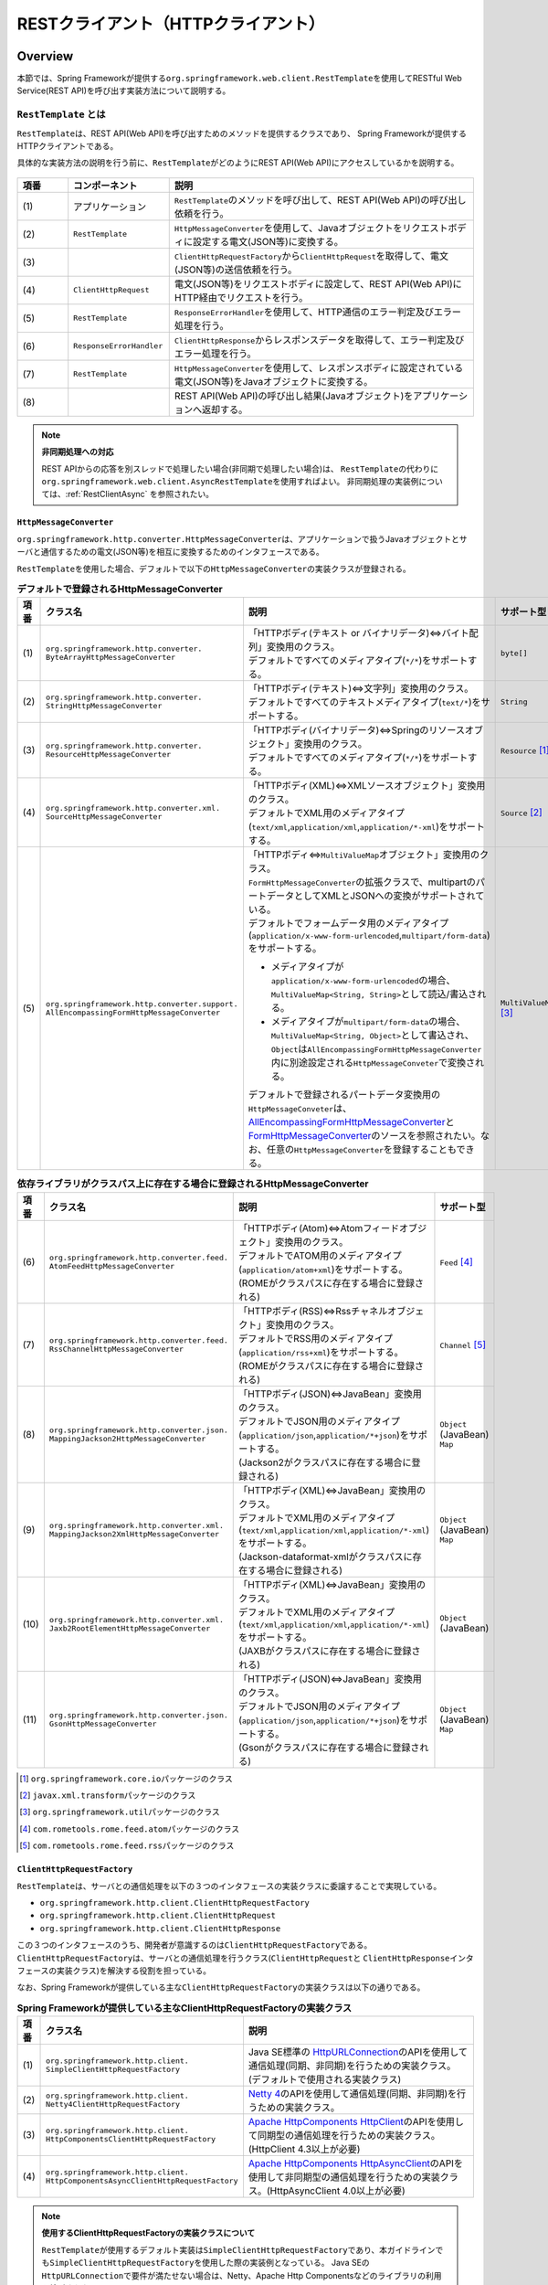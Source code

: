 RESTクライアント（HTTPクライアント）
================================================================================

.. only:: html

 .. contents:: 目次
    :depth: 3
    :local:

.. _RestClientOverview:

Overview
--------------------------------------------------------------------------------

本節では、Spring Frameworkが提供する\ ``org.springframework.web.client.RestTemplate``\ を使用してRESTful Web Service(REST API)を呼び出す実装方法について説明する。

.. _RestClientOverviewRestTemplate:

``RestTemplate`` とは
^^^^^^^^^^^^^^^^^^^^^^^^^^^^^^^^^^^^^^^^^^^^^^^^^^^^^^^^^^^^^^^^^^^^^^^^^^^^^^^^

``RestTemplate``\ は、REST API(Web API)を呼び出すためのメソッドを提供するクラスであり、
Spring Frameworkが提供するHTTPクライアントである。

具体的な実装方法の説明を行う前に、\ ``RestTemplate``\ がどのようにREST API(Web API)にアクセスしているかを説明する。

.. figure:: ./images_RestClient/RestClientOverview.png
    :alt: Constitution of RestTemplate
    :width: 100%

.. tabularcolumns:: |p{0.10\linewidth}|p{0.20\linewidth}|p{0.60\linewidth}|
.. list-table::
    :header-rows: 1
    :widths: 10 20 60

    * - 項番
      - コンポーネント
      - 説明
    * - | (1)
      - | アプリケーション
      - | \ ``RestTemplate``\ のメソッドを呼び出して、REST API(Web API)の呼び出し依頼を行う。
    * - | (2)
      - | \ ``RestTemplate``\
      - | \ ``HttpMessageConverter``\ を使用して、Javaオブジェクトをリクエストボディに設定する電文(JSON等)に変換する。
    * - | (3)
      - |
      - | \ ``ClientHttpRequestFactory``\ から\ ``ClientHttpRequest``\ を取得して、電文(JSON等)の送信依頼を行う。
    * - | (4)
      - | \ ``ClientHttpRequest``\
      - | 電文(JSON等)をリクエストボディに設定して、REST API(Web API)にHTTP経由でリクエストを行う。
    * - | (5)
      - | \ ``RestTemplate``\
      - | \ ``ResponseErrorHandler``\ を使用して、HTTP通信のエラー判定及びエラー処理を行う。
    * - | (6)
      - | \ ``ResponseErrorHandler``\
      - | \ ``ClientHttpResponse``\ からレスポンスデータを取得して、エラー判定及びエラー処理を行う。
    * - | (7)
      - | \ ``RestTemplate``\
      - | \ ``HttpMessageConverter``\ を使用して、レスポンスボディに設定されている電文(JSON等)をJavaオブジェクトに変換する。
    * - | (8)
      - |
      - | REST API(Web API)の呼び出し結果(Javaオブジェクト)をアプリケーションへ返却する。

.. note:: **非同期処理への対応**

    REST APIからの応答を別スレッドで処理したい場合(非同期で処理したい場合)は、
    \ ``RestTemplate``\ の代わりに\ ``org.springframework.web.client.AsyncRestTemplate``\ を使用すればよい。
    非同期処理の実装例については、:ref:`RestClientAsync` を参照されたい。


.. _RestClientOverviewHttpMessageConverter:

``HttpMessageConverter``
""""""""""""""""""""""""""""""""""""""""""""""""""""""""""""""""""""""""""""""""

\ ``org.springframework.http.converter.HttpMessageConverter``\は、アプリケーションで扱うJavaオブジェクトとサーバと通信するための電文(JSON等)を相互に変換するためのインタフェースである。

\ ``RestTemplate``\ を使用した場合、デフォルトで以下の\ ``HttpMessageConverter``\ の実装クラスが登録される。

.. tabularcolumns:: |p{0.05\linewidth}|p{0.25\linewidth}|p{0.55\linewidth}|p{0.15\linewidth}|
.. list-table:: **デフォルトで登録されるHttpMessageConverter**
    :header-rows: 1
    :widths: 5 25 55 15

    * - 項番
      - クラス名
      - 説明
      - サポート型
    * - | (1)
      - | ``org.springframework.http.converter.``
        | ``ByteArrayHttpMessageConverter``
      - | 「HTTPボディ(テキスト or バイナリデータ)⇔バイト配列」変換用のクラス。
        | デフォルトですべてのメディアタイプ(\ ``*/*``\)をサポートする。
      - | ``byte[]``
    * - | (2)
      - | ``org.springframework.http.converter.``
        | ``StringHttpMessageConverter``
      - | 「HTTPボディ(テキスト)⇔文字列」変換用のクラス。
        | デフォルトですべてのテキストメディアタイプ(\ ``text/*``\ )をサポートする。
      - | ``String``
    * - | (3)
      - | ``org.springframework.http.converter.``
        | ``ResourceHttpMessageConverter``
      - | 「HTTPボディ(バイナリデータ)⇔Springのリソースオブジェクト」変換用のクラス。
        | デフォルトですべてのメディアタイプ(\ ``*/*``\ )をサポートする。
      - | ``Resource`` [#p1]_
    * - | (4)
      - | ``org.springframework.http.converter.xml.``
        | ``SourceHttpMessageConverter``
      - | 「HTTPボディ(XML)⇔XMLソースオブジェクト」変換用のクラス。
        | デフォルトでXML用のメディアタイプ(\ ``text/xml``\ ,\ ``application/xml``\ ,\ ``application/*-xml``\ )をサポートする。
      - | ``Source`` [#p2]_
    * - | (5)
      - | ``org.springframework.http.converter.support.``
        | ``AllEncompassingFormHttpMessageConverter``
      - | 「HTTPボディ⇔\ ``MultiValueMap``\ オブジェクト」変換用のクラス。
        | \ ``FormHttpMessageConverter``\ の拡張クラスで、multipartのパートデータとしてXMLとJSONへの変換がサポートされている。
        | デフォルトでフォームデータ用のメディアタイプ(\ ``application/x-www-form-urlencoded``\ ,\ ``multipart/form-data``\ )をサポートする。

        * メディアタイプが\ ``application/x-www-form-urlencoded``\ の場合、\ ``MultiValueMap<String, String>``\ として読込/書込される。
        * メディアタイプが\ ``multipart/form-data``\ の場合、\ ``MultiValueMap<String, Object>``\ として書込され、\ ``Object``\ は\ ``AllEncompassingFormHttpMessageConverter``\ 内に別途設定される\ ``HttpMessageConveter``\ で変換される。

        | デフォルトで登録されるパートデータ変換用の\ ``HttpMessageConveter``\ は、`AllEncompassingFormHttpMessageConverter <https://github.com/spring-projects/spring-framework/blob/4.1.x/spring-web/src/main/java/org/springframework/http/converter/support/AllEncompassingFormHttpMessageConverter.java>`_\
          と `FormHttpMessageConverter <https://github.com/spring-projects/spring-framework/blob/4.1.x/spring-web/src/main/java/org/springframework/http/converter/FormHttpMessageConverter.java>`_\ のソースを参照されたい。なお、任意の\ ``HttpMessageConverter``\ を登録することもできる。
      - | ``MultiValueMap`` [#p3]_

\

.. tabularcolumns:: |p{0.05\linewidth}|p{0.25\linewidth}|p{0.55\linewidth}|p{0.15\linewidth}|
.. list-table:: **依存ライブラリがクラスパス上に存在する場合に登録されるHttpMessageConverter**
    :header-rows: 1
    :widths: 5 25 55 15

    * - 項番
      - クラス名
      - 説明
      - サポート型
    * - | (6)
      - | ``org.springframework.http.converter.feed.``
        | ``AtomFeedHttpMessageConverter``
      - | 「HTTPボディ(Atom)⇔Atomフィードオブジェクト」変換用のクラス。
        | デフォルトでATOM用のメディアタイプ(\ ``application/atom+xml``\ )をサポートする。
        | (ROMEがクラスパスに存在する場合に登録される)
      - | ``Feed`` [#p4]_
    * - | (7)
      - | ``org.springframework.http.converter.feed.``
        | ``RssChannelHttpMessageConverter``
      - | 「HTTPボディ(RSS)⇔Rssチャネルオブジェクト」変換用のクラス。
        | デフォルトでRSS用のメディアタイプ(\ ``application/rss+xml``\ )をサポートする。
        | (ROMEがクラスパスに存在する場合に登録される)
      - | ``Channel`` [#p5]_
    * - | (8)
      - | ``org.springframework.http.converter.json.``
        | ``MappingJackson2HttpMessageConverter``
      - | 「HTTPボディ(JSON)⇔JavaBean」変換用のクラス。
        | デフォルトでJSON用のメディアタイプ(\ ``application/json``\ ,\ ``application/*+json``\ )をサポートする。
        | (Jackson2がクラスパスに存在する場合に登録される)
      - | ``Object`` (JavaBean)
        | ``Map``
    * - | (9)
      - | ``org.springframework.http.converter.xml.``
        | ``MappingJackson2XmlHttpMessageConverter``
      - | 「HTTPボディ(XML)⇔JavaBean」変換用のクラス。
        | デフォルトでXML用のメディアタイプ(\ ``text/xml``\ ,\ ``application/xml``\ ,\ ``application/*-xml``\ )をサポートする。
        | (Jackson-dataformat-xmlがクラスパスに存在する場合に登録される)
      - | ``Object`` (JavaBean)
        | ``Map``
    * - | (10)
      - | ``org.springframework.http.converter.xml.``
        | ``Jaxb2RootElementHttpMessageConverter``
      - | 「HTTPボディ(XML)⇔JavaBean」変換用のクラス。
        | デフォルトでXML用のメディアタイプ(\ ``text/xml``\ ,\ ``application/xml``\ ,\ ``application/*-xml``\ )をサポートする。
        | (JAXBがクラスパスに存在する場合に登録される)
      - | ``Object`` (JavaBean)
    * - | (11)
      - | ``org.springframework.http.converter.json.``
        | ``GsonHttpMessageConverter``
      - | 「HTTPボディ(JSON)⇔JavaBean」変換用のクラス。
        | デフォルトでJSON用のメディアタイプ(\ ``application/json``\ ,\ ``application/*+json``\ )をサポートする。
        | (Gsonがクラスパスに存在する場合に登録される)
      - | ``Object`` (JavaBean)
        | ``Map``

\

.. [#p1] \ ``org.springframework.core.io``\ パッケージのクラス
.. [#p2] \ ``javax.xml.transform``\ パッケージのクラス
.. [#p3] \ ``org.springframework.util``\ パッケージのクラス
.. [#p4] \ ``com.rometools.rome.feed.atom``\ パッケージのクラス
.. [#p5] \ ``com.rometools.rome.feed.rss``\ パッケージのクラス


.. _RestClientOverviewClientHttpRequestFactory:

``ClientHttpRequestFactory``
""""""""""""""""""""""""""""""""""""""""""""""""""""""""""""""""""""""""""""""""

\ ``RestTemplate``\ は、サーバとの通信処理を以下の３つのインタフェースの実装クラスに委譲することで実現している。

* ``org.springframework.http.client.ClientHttpRequestFactory``
* ``org.springframework.http.client.ClientHttpRequest``
* ``org.springframework.http.client.ClientHttpResponse``

この３つのインタフェースのうち、開発者が意識するのは\ ``ClientHttpRequestFactory``\ である。
\ ``ClientHttpRequestFactory``\ は、サーバとの通信処理を行うクラス(\ ``ClientHttpRequest``\ と \ ``ClientHttpResponse``\ インタフェースの実装クラス)を解決する役割を担っている。

なお、Spring Frameworkが提供している主な\ ``ClientHttpRequestFactory``\ の実装クラスは以下の通りである。

.. tabularcolumns:: |p{0.05\linewidth}|p{0.25\linewidth}|p{0.70\linewidth}|
.. list-table:: **Spring Frameworkが提供している主なClientHttpRequestFactoryの実装クラス**
   :header-rows: 1
   :widths: 5 25 70

   * - 項番
     - クラス名
     - 説明
   * - | (1)
     - | ``org.springframework.http.client.``
       | ``SimpleClientHttpRequestFactory``
     - | Java SE標準の `HttpURLConnection <https://docs.oracle.com/javase/8/docs/api/java/net/HttpURLConnection.html>`_\ のAPIを使用して通信処理(同期、非同期)を行うための実装クラス。(デフォルトで使用される実装クラス)
   * - | (2)
     - | ``org.springframework.http.client.``
       | ``Netty4ClientHttpRequestFactory``
     - | `Netty 4 <http://netty.io/>`_\ のAPIを使用して通信処理(同期、非同期)を行うための実装クラス。
   * - | (3)
     - | ``org.springframework.http.client.``
       | ``HttpComponentsClientHttpRequestFactory``
     - | `Apache HttpComponents HttpClient <http://hc.apache.org/httpcomponents-client-ga/>`_\ のAPIを使用して同期型の通信処理を行うための実装クラス。(HttpClient 4.3以上が必要)
   * - | (4)
     - | ``org.springframework.http.client.``
       | ``HttpComponentsAsyncClientHttpRequestFactory``
     - | `Apache HttpComponents HttpAsyncClient <http://hc.apache.org/httpcomponents-asyncclient-dev/>`_\ のAPIを使用して非同期型の通信処理を行うための実装クラス。(HttpAsyncClient 4.0以上が必要)

.. note:: **使用するClientHttpRequestFactoryの実装クラスについて**

    \ ``RestTemplate``\ が使用するデフォルト実装は\ ``SimpleClientHttpRequestFactory``\ であり、本ガイドラインでも\ ``SimpleClientHttpRequestFactory``\ を使用した際の実装例となっている。
    Java SEの\ ``HttpURLConnection``\ で要件が満たせない場合は、Netty、Apache Http Componentsなどのライブラリの利用を検討されたい。


.. _RestClientOverviewResponseErrorHandler:

``ResponseErrorHandler``
""""""""""""""""""""""""""""""""""""""""""""""""""""""""""""""""""""""""""""""""

\ ``RestTemplate``\ は、サーバとの通信エラーのハンドリングを\ ``org.springframework.web.client.ResponseErrorHandler``\ インタフェースに委譲することで実現している。

\ ``ResponseErrorHandler``\ には、

* エラー判定を行うメソッド(\ ``hasError``\ )
* エラー処理を行うメソッド(\ ``handleError``\)

が定義されており、Spring Frameworkはデフォルト実装として\ ``org.springframework.web.client.DefaultResponseErrorHandler``\ を提供している。

\ ``DefaultResponseErrorHandler``\ は、サーバから応答されたHTTPのステータスコードの値によって以下のようなエラー処理を行う。

* レスポンスコードが正常系(1xx)の場合は、エラー処理は行わない。
* レスポンスコードがクライアントエラー系(4xx)の場合は、\ ``org.springframework.web.client.HttpClientErrorException``\ を発生させる。
* レスポンスコードがサーバエラー系(5xx)の場合は、\ ``org.springframework.web.client.HttpServerErrorException``\ を発生させる。
* レスポンスコードが未定義のコード(ユーザ定義のカスタムコード)の場合は、\ ``org.springframework.web.client.UnknownHttpStatusCodeException``\ を発生させる。

.. note:: **エラー時のレスポンスデータの取得方法**

    エラー時のレスポンスデータ(HTTPステータスコード、レスポンスヘッダ、レスポンスボディなど)は、例外クラスのgetterメソッドを呼び出すことで取得することができる。


.. _RestClientOverviewClientHttpRequestInterceptor:

``ClientHttpRequestInterceptor``
""""""""""""""""""""""""""""""""""""""""""""""""""""""""""""""""""""""""""""""""

\ ``org.springframework.http.client.ClientHttpRequestInterceptor``\ は、サーバとの通信の前後に共通的な処理を実装するためのインタフェースである。

\ ``ClientHttpRequestInterceptor``\ を使用すると、

* サーバとの通信ログ
* 認証ヘッダの設定

といった共通的な処理を\ ``RestTemplate``\ に適用することができる。

.. note:: **ClientHttpRequestInterceptorの動作仕様**

    \ ``ClientHttpRequestInterceptor``\ は複数適用することができ、指定した順番でチェーン実行される。
    これはサーブレットフィルタの動作によく似ており、最後に実行されるチェーン先として\ ``ClientHttpRequest``\ によるHTTP通信処理が登録されている。
    例えば、ある条件に一致した際にサーバとの通信処理をキャンセルしたいという要件があった場合は、チェーン先を呼びださなければよい。

    この仕組みを活用すると、

    * サーバとの通信の閉塞
    * 通信処理のリトライ

    といった処理を適用することもできる。


.. _RestClientHowToUse:

How to use
--------------------------------------------------------------------------------

本節では、\ ``RestTemplate``\ を使用したクライアント処理の実装方法について説明する。

.. note:: **RestTemplateがサポートするHTTPメソッドについて**

    本ガイドラインでは、GETメソッドとPOSTメソッドを使用したクライアント処理の実装例のみを紹介するが、
    \ ``RestTemplate``\ は他のHTTPメソッド(PUT, PATCH, DELETE, HEAD, OPTIONSなど)もサポートしており、同じような要領で使用することができる。
    詳細は\ `RestTemplate <http://docs.spring.io/spring/docs/4.1.7.RELEASE/javadoc-api/org/springframework/web/client/RestTemplate.html>`_\ のJavadocを参照されたい。

.. _RestClientHowToUseSetup:

\ ``RestTemplate``\ のセットアップ
^^^^^^^^^^^^^^^^^^^^^^^^^^^^^^^^^^^^^^^^^^^^^^^^^^^^^^^^^^^^^^^^^^^^^^^^^^^^^^^^

\ ``RestTemplate``\ を使用する場合は、\ ``RestTemplate``\ をDIコンテナに登録し、\ ``RestTemplate``\ を利用するコンポーネントにインジェクションする。


\ ``RestTemplate``\ のbean定義
""""""""""""""""""""""""""""""""""""""""""""""""""""""""""""""""""""""""""""""""

\ ``RestTemplate``\ のbean定義を行い、DIコンテナに登録する。

**bean定義ファイル(applicationContext.xml)の定義例**

.. code-block:: xml

    <bean id="restTemplate" class="org.springframework.web.client.RestTemplate" /> <!-- (1) -->

.. tabularcolumns:: |p{0.10\linewidth}|p{0.90\linewidth}|
.. list-table::
    :header-rows: 1
    :widths: 10 90

    * - 項番
      - 説明
    * - | (1)
      - | \ ``RestTemplate``\ をデフォルト設定のまま利用する場合は、デフォルトコンストラクタを使用してbeanを登録する。


.. note:: **RestTemplateのカスタマイズ方法**

    HTTP通信処理をカスタマイズする場合は、以下のようなbean定義となる。

     .. code-block:: xml

        <bean id="clientHttpRequestFactory"
              class="org.springframework.http.client.SimpleClientHttpRequestFactory"> <!-- (1) -->
            <!-- Set properties for customize a http communication (omit on this sample) -->
        </bean>

        <bean id="restTemplate" class="org.springframework.web.client.RestTemplate">
            <constructor-arg ref="clientHttpRequestFactory" /> <!-- (2) -->
        </bean>

     .. tabularcolumns:: |p{0.10\linewidth}|p{0.90\linewidth}|
     .. list-table::
        :header-rows: 1
        :widths: 10 90

        * - 項番
          - 説明
        * - | (1)
          - | \ ``ClientHttpRequestFactory``\ のbean定義を行う。
            | 本ガイドラインではタイムアウトの設定をカスタマイズする方法を紹介している。詳細は :ref:`RestClientHowToUseTimeoutSettings` を参照されたい。
        * - | (2)
          - | \ ``ClientHttpRequestFactory``\ を引数に指定するコンストラクタを使用してbeanを登録する。

    なお、\ ``HttpMessageConverter``\ 、\ ``ResponseErrorHandler``\ 、\ ``ClientHttpRequestInterceptor``\ のカスタマイズ方法については、

    * :ref:`RestClientHowToExtendHttpMessageConverter`
    * :ref:`RestClientHowToUseErrorHandlingResponseEntity`
    * :ref:`RestClientHowToExtendClientHttpRequestInterceptor`

    を参照されたい。


\ ``RestTemplate``\ の利用
""""""""""""""""""""""""""""""""""""""""""""""""""""""""""""""""""""""""""""""""

\ ``RestTemplate``\ を利用する場合は、DIコンテナに登録されている\ ``RestTemplate``\ をインジェクションする。

**RestTemplateのインジェクション例**

.. code-block:: java

    @Service
    public class AccountServiceImpl implements AccountService {

        @Inject
        RestTemplate restTemplate;

        // ...

    }


.. _RestClientHowToUseGet:

GETリクエストの送信
^^^^^^^^^^^^^^^^^^^^^^^^^^^^^^^^^^^^^^^^^^^^^^^^^^^^^^^^^^^^^^^^^^^^^^^^^^^^^^^^

``RestTemplate``\ は、GETリクエストを行うためのメソッドを複数提供している。

* 通常は\ ``getForObject``\ メソッド又は\ ``getForEntity``\ メソッドを使用する。
* 任意のヘッダを設定するなどリクエストに細かい設定を行いたい場合は、\ ``org.springframework.http.RequestEntity``\ と\ ``exchange``\ メソッドを使用する。

\ ``getForObject``\ メソッドを使用した実装
""""""""""""""""""""""""""""""""""""""""""""""""""""""""""""""""""""""""""""""""

レスポンスボディのみ取得できればよい場合は、\ ``getForObject``\ メソッドを使用する。

**getForObjectメソッドの使用例**

フィールド宣言部

.. code-block:: java

    @Inject
    RestTemplate restTemplate;

    @Value("${api.url:http://localhost:8080/api}")
    URI uri;


メソッド内部

.. code-block:: java

    User user = restTemplate.getForObject(uri, User.class); // (1)

.. tabularcolumns:: |p{0.10\linewidth}|p{0.90\linewidth}|
.. list-table::
    :header-rows: 1
    :widths: 10 90

    * - 項番
      - 説明
    * - | (1)
      - | ``getForObject``\ メソッドを使用した場合は、戻り値はレスポンスボディの値になる。
        | レスポンスボディのデータは\ ``HttpMessageConverter``\ によって第2引数に指定したJavaクラスへ変換された後、返却される。


\ ``getForEntity``\ メソッドを使用した実装
""""""""""""""""""""""""""""""""""""""""""""""""""""""""""""""""""""""""""""""""

HTTPステータスコード、レスポンスヘッダ、レスポンスボディを取得する必要がある場合は、\ ``getForEntity``\ メソッドを使用する。

**getForEntityメソッドの使用例**

.. code-block:: java

    ResponseEntity<User> responseEntity =
            restTemplate.getForEntity(uri, User.class); // (1)
    HttpStatus statusCode = responseEntity.getStatusCode(); // (2)
    HttpHeaders header = responseEntity.getHeaders(); // (3)
    String body = responseEntity.getBody(); // (4)


.. tabularcolumns:: |p{0.10\linewidth}|p{0.90\linewidth}|
.. list-table::
    :header-rows: 1
    :widths: 10 90

    * - 項番
      - 説明
    * - | (1)
      - | ``getForEntity``\ メソッドを使用した場合は、戻り値は\ ``org.springframework.http.ResponseEntity``\ となる。
        | レスポンスボディの値は\ ``ResponseEntity``\ から取得する。
    * - | (2)
      - | HTTPステータスコードは\ ``getStatusCode``\ メソッドを用いて取得する。
    * - | (3)
      - | レスポンスヘッダは\ ``getHeaders``\ メソッドを用いて取得する。
    * - | (4)
      - | レスポンスボディは\ ``getBody``\ メソッドを用いて取得する。

.. note:: **ResponseEntityとは**

    ``ResponseEntity``\ はHTTPレスポンスを表すクラスで、HTTPステータスコード、レスポンスヘッダ、レスポンスボティの情報を取得することができる。
    詳細は\ `ResponseEntity <http://docs.spring.io/spring/docs/4.1.7.RELEASE/javadoc-api/org/springframework/http/ResponseEntity.html>`_\ のJavadocを参照されたい。



\ ``exchange``\ メソッドを使用した実装
""""""""""""""""""""""""""""""""""""""""""""""""""""""""""""""""""""""""""""""""

リクエストヘッダを指定する必要がある場合は、\ ``org.springframework.http.RequestEntity``\ を生成し\ ``exchange``\ メソッドを使用する。

**exchangeメソッドの使用例**

import部

.. code-block:: java

    import org.springframework.http.RequestEntity;
    import org.springframework.http.ResponseEntity;
    import org.springframework.web.client.RestTemplate;


フィールド宣言部

.. code-block:: java

    @Inject
    RestTemplate restTemplate;

    @Value("${api.url:http://localhost:8080/api}")
    URI uri;


メソッド内部

.. code-block:: java

    RequestEntity requestEntity = RequestEntity
            .get(uri)//(1)
            .build();//(2)

    ResponseEntity<User> responseEntity =
            restTemplate.exchange(requestEntity, User.class);//(3)

    User user = responseEntity.getBody();//(4)

.. tabularcolumns:: |p{0.10\linewidth}|p{0.90\linewidth}|
.. list-table::
    :header-rows: 1
    :widths: 10 90

    * - 項番
      - 説明
    * - | (1)
      - | ``RequestEntity``\ の\ ``get``\メソッドを使用し、GETリクエスト用のリクエストビルダを生成する。
        | パラメータにURIを設定する。
    * - | (2)
      - | ``RequestEntity.HeadersBuilder``\ の\ ``build``\メソッドを使用し、\ ``RequestEntity``\ オブジェクトを作成する。
    * - | (3)
      - | ``exchange``\ メソッドを使用し、リクエストを送信する。第二引数に、レスポンスデータの型を指定する。
        | レスポンスは、\ ``ResponseEntity<T>``\ になる。型パラメータに、レスポンスデータの型を設定する。
    * - | (4)
      - | ``getBody``\ メソッドを使用し、レスポンスボディのデータを取得する。

.. note:: **RequestEntityとは**

    ``RequestEntity``\ はHTTPリクエストを表すクラスで、接続URI、HTTPメソッド、リクエストヘッダ、リクエストボディを設定することができる。
    詳細は\ `RequestEntity <http://docs.spring.io/spring/docs/4.1.7.RELEASE/javadoc-api/org/springframework/http/RequestEntity.html>`_\ のJavadocを参照されたい。

    なお、リクエストヘッダの設定方法については、:ref:`RestClientHowToUseRequestHeader` を参照されたい。


.. _RestClientHowToUsePost:

POSTリクエストの送信
^^^^^^^^^^^^^^^^^^^^^^^^^^^^^^^^^^^^^^^^^^^^^^^^^^^^^^^^^^^^^^^^^^^^^^^^^^^^^^^^

``RestTemplate``\ は、POSTリクエストを行うためのメソッドを複数提供している。

* 通常は、\ ``postForObject``\ 、\ ``postForEntity``\ を使用する。
* 任意のヘッダを設定するなどリクエストに細かい設定を行いたい場合は、\ ``RequestEntity``\ と \ ``exchange``\ メソッドを使用する。

\ ``postForObject``\ メソッドを使用した実装
""""""""""""""""""""""""""""""""""""""""""""""""""""""""""""""""""""""""""""""""

POSTした結果としてレスポンスボディのみ取得できればよい場合は、\ ``postForObject``\ メソッドを使用する。

**postForObjectメソッドの使用例**

.. code-block:: java


    User user = new User();

    //...

    User user = restTemplate.postForObject(uri, user, User.class); // (1)


.. tabularcolumns:: |p{0.10\linewidth}|p{0.90\linewidth}|
.. list-table::
    :header-rows: 1
    :widths: 10 90

    * - 項番
      - 説明
    * - | (1)
      - | ``postForObject``\ メソッドは、簡易にPOSTリクエストを実装できる。
        | 第二引数には、``HttpMessageConverter``\ によってリクエストボディに変換されるJavaオブジェクトを設定する。
        | ``postForObject``\ メソッドを使用した場合は、戻り値はレスポンスボディの値になる。

\ ``postForEntity``\ メソッドを使用した実装
""""""""""""""""""""""""""""""""""""""""""""""""""""""""""""""""""""""""""""""""

POSTした結果としてHTTPステータスコード、レスポンスヘッダ、レスポンスボディを取得する必要がある場合は、\ ``postForEntity``\ メソッドを使用する。

**postForEntityメソッドの使用例**

.. code-block:: java

    User user = new User();

    //...

    ResponseEntity<User> responseEntity =
            restTemplate.postForEntity(uri, user, User.class); // (1)


.. tabularcolumns:: |p{0.10\linewidth}|p{0.90\linewidth}|
.. list-table::
    :header-rows: 1
    :widths: 10 90

    * - 項番
      - 説明
    * - | (1)
      - | ``postForEntity``\ メソッドも\ ``getForObject``\ メソッドと同様に簡易にGETリクエストを実装できる。
        | ``postForEntity``\ メソッドを使用した場合は、戻り値は\ ``ResponseEntity``\ となる。
        | レスポンスボディの値は、\ ``ResponseEntity``\ から取得する。



\ ``exchange``\ メソッドを使用した実装
""""""""""""""""""""""""""""""""""""""""""""""""""""""""""""""""""""""""""""""""

リクエストヘッダを指定する必要がある場合は、\ ``RequestEntity``\ を生成し\ ``exchange``\ メソッドを使用する。

**exchangeメソッドの使用例**

import部

.. code-block:: java

    import org.springframework.http.RequestEntity;
    import org.springframework.http.ResponseEntity;
    import org.springframework.web.client.RestTemplate;


フィールド宣言部

.. code-block:: java

    @Inject
    RestTemplate restTemplate;

    @Value("${api.url:http://localhost:8080/api}")
    URI uri;


メソッド内部

.. code-block:: java

    User user = new User();

    //...

    RequestEntity<User> requestEntity = RequestEntity//(1)
            .post(uri)//(2)
            .body(user);//(3)

    ResponseEntity<User> responseEntity =
            restTemplate.exchange(requestEntity, User.class);//(4)

.. tabularcolumns:: |p{0.10\linewidth}|p{0.90\linewidth}|
.. list-table::
    :header-rows: 1
    :widths: 10 90

    * - 項番
      - 説明
    * - | (1)
      - | ``RequestEntity``\ を使用して、リクエストを生成する。型パラメータに、リクエストボディに設定するデータの型を指定する。
    * - | (2)
      - | ``post``\ メソッドを使用し、POSTリクエスト用のリクエストビルダを生成する。パラメータにURIを設定する。
    * - | (3)
      - | ``RequestEntity.BodyBuilder``\ の\ ``body``\ メソッドを使用し、\ ``RequestEntity``\ オブジェクトを作成する。
        | パラメータにリクエストボディに変換するJavaオブジェクトを設定する。
    * - | (4)
      - | ``exchange``\ メソッドを使用し、リクエストを送信する。

.. note:: **リクエストヘッダの設定方法**

    リクエストヘッダの設定方法については、:ref:`RestClientHowToUseRequestHeader` を参照されたい。


.. _RestClientHowToUseGetCollection:

コレクション形式のデータ取得
^^^^^^^^^^^^^^^^^^^^^^^^^^^^^^^^^^^^^^^^^^^^^^^^^^^^^^^^^^^^^^^^^^^^^^^^^^^^^^^^

サーバから応答されるレスポンスボディの電文(JSON等)がコレクション形式の場合は、以下のような実装となる。

**コレクション形式のデータの取得例**

.. code-block:: java

    ResponseEntity<List<User>> responseEntity = //(1)
        restTemplate.exchange(requestEntity, new ParameterizedTypeReference<List<User>>(){}); //(2)

    List<User> userList = responseEntity.getBody();//(3)

.. tabularcolumns:: |p{0.10\linewidth}|p{0.90\linewidth}|
.. list-table::
    :header-rows: 1
    :widths: 10 90

    * - 項番
      - 説明
    * - | (1)
      - | ``ResponseEntity``\ の型パラメータに\ ``List``\<レスポンスデータの型>を指定する。
    * - | (2)
      - | ``exchange``\ メソッドの第二引数に\ ``org.springframework.core.ParameterizedTypeReference``\ のインスタンスを指定し、型パラメータに\ ``List``\<レスポンスデータの型>を指定する。
    * - | (2)
      - | ``getBody``\ メソッドで、レスポンスボディのデータを取得する。

.. _RestClientHowToUseRequestHeader:

リクエストヘッダの設定
^^^^^^^^^^^^^^^^^^^^^^^^^^^^^^^^^^^^^^^^^^^^^^^^^^^^^^^^^^^^^^^^^^^^^^^^^^^^^^^^

\ ``RequestEntity``\ と\ ``exchange``\ メソッドを使用すると、\ ``RequestEntity``\ のメソッドを使用して特定のヘッダ及び任意のヘッダを設定することができる。
詳細は\ `RequestEntity <http://docs.spring.io/spring/docs/4.1.7.RELEASE/javadoc-api/org/springframework/http/RequestEntity.html>`_\ のJavadocを参照されたい。

本ガイドラインでは、

* :ref:`RestClientHowToUseRequestHeaderContentType`
* :ref:`RestClientHowToUseRequestHeaderAccept`
* :ref:`RestClientHowToUseRequestHeaderAnyHeader`

について説明する。

.. _RestClientHowToUseRequestHeaderContentType:

Content-Typeヘッダの設定
""""""""""""""""""""""""""""""""""""""""""""""""""""""""""""""""""""""""""""""""

サーバへデータを送信する場合は、通常Content-Typeヘッダの指定が必要となる。

**Content-Typeヘッダの設定例**

.. code-block:: java

    User user = new User();

    //...

    RequestEntity<User> requestEntity = RequestEntity
            .post(uri)
            .contentType(MediaType.APPLICATION_JSON) // (1)
            .body(user);



.. tabularcolumns:: |p{0.10\linewidth}|p{0.90\linewidth}|
.. list-table::
    :header-rows: 1
    :widths: 10 90

    * - 項番
      - 説明
    * - | (1)
      - | ``RequestEntity.BodyBuilder``\ の\ ``contentType``\ メソッドを使用し、Context-Typeヘッダの値を指定する。
        | 上記の実装例では、データ形式がJSONであることを示す「\ ``application/json``\」を設定している。


.. _RestClientHowToUseRequestHeaderAccept:

Acceptヘッダの設定
""""""""""""""""""""""""""""""""""""""""""""""""""""""""""""""""""""""""""""""""

サーバから取得するデータの形式を指定する場合は、Acceptヘッダの指定が必要となる。
サーバが複数のデータ形式のレスポンスをサポートしていない場合は、Acceptヘッダを明示的に指定しなくてもよいケースもある。

**Acceptヘッダの設定例**

.. code-block:: java

    User user = new User();

    //...

    RequestEntity<User> requestEntity = RequestEntity
            .post(uri)
            .accept(MediaType.APPLICATION_JSON) // (1)
            .body(user);



.. tabularcolumns:: |p{0.10\linewidth}|p{0.90\linewidth}|
.. list-table::
    :header-rows: 1
    :widths: 10 90

    * - 項番
      - 説明
    * - | (1)
      - | ``RequestEntity.HeadersBuilder``\ の\ ``accept``\ メソッドを使用して、Acceptヘッダの値を設定する。
        | 上記の実装例では、取得可能なデータ形式がJSONであることを示す「\ ``application/json``\」を設定している。


.. _RestClientHowToUseRequestHeaderAnyHeader:

任意のリクエストヘッダの設定
""""""""""""""""""""""""""""""""""""""""""""""""""""""""""""""""""""""""""""""""

サーバへアクセスするために、リクエストヘッダの設定が必要になるケースがある。

**任意ヘッダの設定例**

.. code-block:: java

    User user = new User();

    //...

    RequestEntity<User> requestEntity = RequestEntity
            .post(uri)
            .header("Authorization", "Basic " + base64Credentials) // (1)
            .body(user);



.. tabularcolumns:: |p{0.10\linewidth}|p{0.90\linewidth}|
.. list-table::
    :header-rows: 1
    :widths: 10 90

    * - 項番
      - 説明
    * - | (1)
      - | ``RequestEntity.HeadersBuilder``\ の\ ``header``\ メソッドを使用してリクエストヘッダの名前と値を設定する。
        | 上記の実装例では、AuthorizationヘッダにBasic認証に必要な資格情報を設定している。


.. _RestClientHowToUseErrorHandling:

エラーハンドリング
^^^^^^^^^^^^^^^^^^^^^^^^^^^^^^^^^^^^^^^^^^^^^^^^^^^^^^^^^^^^^^^^^^^^^^^^^^^^^^^^

.. _RestClientHowToUseErrorHandlingHandleException:

例外ハンドリング(デフォルトの動作)
""""""""""""""""""""""""""""""""""""""""""""""""""""""""""""""""""""""""""""""""

\ ``RestTemplate``\ のデフォルト実装(\ ``DefaultResponseErrorHandler``\ )では、

* レスポンスコードがクライアントエラー系(4xx)の場合は、\ ``HttpClientErrorException``\
* レスポンスコードがサーバエラー系(5xx)の場合は、\ ``HttpServerErrorException``\
* レスポンスコードが未定義のコード(ユーザ定義のカスタムコード)の場合は、\ ``UnknownHttpStatusCodeException``\

が発生するため、必要に応じてこれらの例外をハンドリングする必要がある。

**例外ハンドリングの実装例**

.. note::

    以下の実装例は、サーバエラーが発生した際の例外ハンドリングの一例である。

    アプリケーションの要件に応じて\ **適切な例外ハンドリングを行うこと。**\

フィールド宣言部

.. code-block:: java

    @Value("${retry.maxCount}")
    int retryMaxCount;

    @Value("${retry.waitTimeCoefficient}")
    int waitTimeCoefficient;


メソッド内部

.. code-block:: java

    int retryCount = 0;
    while (true) {
        try {

            responseEntity = restTemplate.exchange(requestEntity, String.class);

            if (log.isInfoEnabled()) {
                log.info("Success({}) ", responseEntity.getStatusCode());
            }

            break;

        } catch (HttpServerErrorException e) { // (1)

            if (retryCount == retryMaxCount) {
                throw e;
            }

            retryCount++;

            if (log.isWarnEnabled()) {
                log.warn("An error ({}) occurred on the server. (The number of retries：{} Times)", e.getStatusCode(),
                    retryCount);
            }

            try {
                Thread.sleep(waitTimeCoefficient * retryCount);
            } catch (InterruptedException ie) {
                Thread.currentThread().interrupt();
            }

        //...

    }

.. tabularcolumns:: |p{0.10\linewidth}|p{0.90\linewidth}|
.. list-table::
    :header-rows: 1
    :widths: 10 90

    * - 項番
      - 説明
    * - | (1)
      - | 例外をキャッチしてエラー処理を行う。サーバエラー（500系）の場合、\ ``HttpServerErrorException``\ をキャッチする。


.. _RestClientHowToUseErrorHandlingResponseEntity:

\ ``ResponseEntity``\ の返却（エラーハンドラの拡張）
""""""""""""""""""""""""""""""""""""""""""""""""""""""""""""""""""""""""""""""""

\ ``org.springframework.web.client.ResponseErrorHandler``\ インタフェースの実装クラスを\ ``RestTemplate``\ に設定することで、独自のエラー処理を行うことができる。

以下の例では、サーバエラー及びクライアントエラーが発生した場合でも\ ``ResponseEntity``\ を返すようにエラーハンドラを拡張している。

**エラーハンドラの実装クラスの作成例**

.. code-block:: java

    import org.springframework.http.client.ClientHttpResponse;
    import org.springframework.web.client.DefaultResponseErrorHandler;

    public class CustomErrorHandler extends DefaultResponseErrorHandler { // (1)

        @Override
        public void handleError(ClientHttpResponse response) throws IOException {
            //Don't throw Exception.
        }

    }


.. tabularcolumns:: |p{0.10\linewidth}|p{0.90\linewidth}|
.. list-table::
    :header-rows: 1
    :widths: 10 90

    * - 項番
      - 説明
    * - | (1)
      - | ``ResponseErrorHandler``\ インタフェースの実装クラスを作成する。
        | 上記の作成例では、デフォルトのエラーハンドラの実装クラスである\ ``DefaultResponseErrorHandler``\ を拡張し、
        | サーバエラー及びクライアントエラーが発生した際に例外を発生させずに\ ``ResponseEntity``\ が返るようにしている。

**bean定義ファイル(applicationContext.xml)の定義例**

.. code-block:: xml

    <bean id="customErrorHandler" class="com.example.restclient.CustomErrorHandler" /> <!-- (1) -->

    <bean id="restTemplate" class="org.springframework.web.client.RestTemplate">
        <property name="errorHandler" ref="customErrorHandler" /><!-- (2) -->
    </bean>


.. tabularcolumns:: |p{0.10\linewidth}|p{0.90\linewidth}|
.. list-table::
    :header-rows: 1
    :widths: 10 90

    * - 項番
      - 説明
    * - | (1)
      - | \ ``ResponseErrorHandler``\ の実装クラスのbean定義を行う。
    * - | (2)
      - | \ ``errorHandler``\ プロパティに\ ``ResponseErrorHandler``\ のbeanをインジェクションする。

**クライアント処理の実装例**

.. code-block:: java

    int retryCount = 0;
    while (true) {

        responseEntity = restTemplate.exchange(requestEntity, User.class);

        if (responseEntity.getStatusCode() == HttpStatus.OK) { // (1)

            break;

        } else if (responseEntity.getStatusCode() == HttpStatus.SERVICE_UNAVAILABLE) { // (2)

            if (retryCount == retryMaxCount) {
                break;
            }

            retryCount++;

            try {
                Thread.sleep(waitTimeCoefficient * retryCount);
            } catch (InterruptedException ie) {
                Thread.currentThread().interrupt();
            }

            log.info("The number of retries：{} Times", retryCount);

            //...
        }
    }

.. tabularcolumns:: |p{0.10\linewidth}|p{0.90\linewidth}|
.. list-table::
    :header-rows: 1
    :widths: 10 90

    * - 項番
      - 説明
    * - | (1)
      - | 上記の実装例では、エラー時にも\ ``ResponseEntity``\ を返すようにエラーハンドラを拡張しているので、返却された\ ``ResponseEntity``\ からHTTPステータスコードを取得して、処理結果が正常であったか確認する必要がある。
    * - | (2)
      - | エラー発生時も返却された\ ``ResponseEntity``\ からHTTPステータスコードを取得して、その値に応じて処理を制御することができる。

.. _RestClientHowToUseTimeoutSettings:

通信タイムアウトの設定
^^^^^^^^^^^^^^^^^^^^^^^^^^^^^^^^^^^^^^^^^^^^^^^^^^^^^^^^^^^^^^^^^^^^^^^^^^^^^^^^

サーバとの通信に対してタイムアウト時間を指定したい場合は、以下のようなbean定義を行う。

**bean定義ファイル(applicationContext.xml)の定義例**

.. code-block:: xml

    <bean id="clientHttpRequestFactory"
          class="org.springframework.http.client.SimpleClientHttpRequestFactory">
        <property name="connectTimeout" value="${api.connectTimeout: 2000}" /><!-- (1) -->
        <property name="readTimeout" value="${api.readTimeout: 2000}" /><!-- (2) -->
    </bean>

    <bean id="restTemplate" class="org.springframework.web.client.RestTemplate">
        <constructor-arg ref="clientHttpRequestFactory" />
    </bean>

.. tabularcolumns:: |p{0.10\linewidth}|p{0.90\linewidth}|
.. list-table::
    :header-rows: 1
    :widths: 10 90

    * - 項番
      - 説明
    * - | (1)
      - | \ ``connectTimeout``\ プロパティにサーバとの接続タイムアウト時間(ミリ秒)を設定する。
        | タイムアウト発生時は\ ``org.springframework.web.client.ResourceAccessException``\ が発生する。
    * - | (2)
      - | \ ``readTimeout``\ プロパティにレスポンスデータの読み込みタイムアウト時間(ミリ秒)を設定する。
        | タイムアウト発生時は\ ``ResourceAccessException``\ が発生する。

.. note:: **タイムアウト発生時の起因例外**

    \ ``ResourceAccessException``\ は起因例外をラップしており、接続タイムアウト及び読み込みタイムアウト発生時の起因例外は共に\ ``java.net.SocketTimeoutException``\ である。
    デフォルト実装(\ ``SimpleClientHttpRequestFactory``\)を使用した場合は、どちらのタイムアウトが発生したかを例外クラスの種類で区別できないという点を補足しておく。

    なお、他の\ ``HttpRequestFactory``\ を使用した場合の動作は未検証であるため、起因例外が上記と異なる可能性がある。
    他の\ ``HttpRequestFactory``\ を使用する場合は、タイムアウト時に発生する例外を把握した上で適切な例外ハンドリングを行うこと。


.. _RestClientHowToUseHttps:

HTTPS接続
^^^^^^^^^^^^^^^^^^^^^^^^^^^^^^^^^^^^^^^^^^^^^^^^^^^^^^^^^^^^^^^^^^^^^^^^^^^^^^^^


HTTP接続と同様に、\ ``https``\ ではじまるURIを指定すればよい。

**HTTPS接続の実装例**

.. code-block:: java

    @Value("${api.url:https://api.github.com}")
    URI uri;
    
    //...

    RequestEntity requestEntity = RequestEntity
            .get(uri)
            .build();


.. note::

    主要な認証局(ベリサイなど)が発行したサーバ証明書を使用している場合は、JRE同梱のキーストア内にデフォルトで登録されているクライアント証明書でSSLの認証を行うことができる。
    テスト環境などで自己署名証明書を使用する場合は、JDKの\ ``keytool -importcert``\ コマンドを使用して、必要な証明書をキーストアにインポートする必要がある。

     .. code-block:: console

        keytool -importcert -alias tomcat -file server.cer -keystore cacerts -storepass changeit -keypass changeit


     .. tabularcolumns:: |p{0.25\linewidth}|p{0.75\linewidth}|
     .. list-table:: **「keytool -importcert」コマンドのオプション一覧**
        :header-rows: 1
        :widths: 25 75
       
        * - オプション
          - 説明
        * - | \-alias
          - 証明書の別名
        * - | \-file
          - 証明書のファイル
        * - | \-keystore
          - キーストア名。ここでは、JRE同梱のキーストアを指定。
        * - | \-storepass
          - キーストアのパスワード。JRE同梱のキーストアのデフォルトのパスワードは\ ``changeit``\ 。
        * - | \-keypass
          - 証明書のパスワード。


.. _RestClientHowToUseAuthentication:

Basic認証
^^^^^^^^^^^^^^^^^^^^^^^^^^^^^^^^^^^^^^^^^^^^^^^^^^^^^^^^^^^^^^^^^^^^^^^^^^^^^^^^

サーバがBasic認証を要求する場合は、以下のように実装する。

**Basic認証の実装例**

フィールド宣言部

.. code-block:: java


    @Value("${auth.userid}")
    String userid;

    @Value("${auth.password}")
    String password;


メソッド内部

.. code-block:: java

    String plainCredentials = userid + ":" + password; // (1)
    String base64Credentials = Base64.getEncoder()
            .encodeToString(plainCredentials.getBytes(StandardCharsets.UTF_8)); // (2)

    RequestEntity requestEntity = RequestEntity
          .get(uri)
          .header("Authorization", "Basic " + base64Credentials) // (3)
          .build();

.. tabularcolumns:: |p{0.10\linewidth}|p{0.90\linewidth}|
.. list-table::
    :header-rows: 1
    :widths: 10 90

    * - 項番
      - 説明
    * - | (1)
      - | ユーザIDとパスワードを「\ ``":"``\ 」でつなげる。
    * - | (2)
      - | （1）をバイト配列に変換して、Base64エンコードする。
    * - | (3)
      - | AuthorizationヘッダをBasic認証の資格情報を設定する。

.. note::

  Java SE8以降の場合は、Java標準の\ ``java.util.Base64``\ を使用する。それ以前の場合は、Spring Securityの\ ``org.springframework.security.crypto.codec.Base64``\ を使用する。


.. _RestClientHowToUseFileUpload:

ファイルアップロード(マルチパートリクエスト)
^^^^^^^^^^^^^^^^^^^^^^^^^^^^^^^^^^^^^^^^^^^^^^^^^^^^^^^^^^^^^^^^^^^^^^^^^^^^^^^^

``RestTemplate``\ を使用してファイルアップロード(マルチパートリクエスト)を行う場合は、以下のように実装する。

**ファイルアップロードの実装例**

.. code-block:: java

  MultiValueMap<String, Object> multiPartBody = new LinkedMultiValueMap<>();//(1)
  multiPartBody.add("file", new ClassPathResource("/uploadFiles/User.txt"));//(2)

  RequestEntity<MultiValueMap<String, Object>> requestEntity = RequestEntity
          .post(uri)
          .contentType(MediaType.MULTIPART_FORM_DATA)//(3)
          .body(multiPartBody);//(4)


.. tabularcolumns:: |p{0.10\linewidth}|p{0.90\linewidth}|
.. list-table::
    :header-rows: 1
    :widths: 10 90

    * - 項番
      - 説明
    * - | (1)
      - | マルチパートリクエストとして送信するデータを格納するために\ ``MultiValueMap``\ を生成する。
    * - | (2)
      - | パラメータ名をキーに指定して、アップロードするファイルを\ ``MultiValueMap``\ に追加する。
        | 上記例では、\ ``file``\ というパラメータ名を指定して、クラスパス上に配置されているファイルをアップロードファイルとして追加している。
    * - | (3)
      - | Content-Typeヘッダのメディアタイプを\ ``multipart/form-data``\ に設定する。
    * - | (4)
      - | アップロードするファイルが格納されている\ ``MultiValueMap``\ をリクエストボディに設定する。

.. note:: **Spring Frameworkが提供するResourceクラスについて**

    Spring Frameworkはリソースを表現するインタフェースとして\ ``org.springframework.core.io.Resource``\ を提供しており、
    ファイルをアップロードする際に使用することができる。

    \ ``Resource``\ インタフェースの主な実装クラスは以下の通りである。

    * ``org.springframework.core.io.PathResource``
    * ``org.springframework.core.io.FileSystemResource``
    * ``org.springframework.core.io.ClassPathResource``
    * ``org.springframework.core.io.UrlResource``
    * ``org.springframework.core.io.InputStreamResource``  (ファイル名をサーバに連携できない)
    * ``org.springframework.core.io.ByteArrayResource``  (ファイル名をサーバに連携できない)


.. _RestClientHowToUseFileDownload:

ファイルダウンロード
^^^^^^^^^^^^^^^^^^^^^^^^^^^^^^^^^^^^^^^^^^^^^^^^^^^^^^^^^^^^^^^^^^^^^^^^^^^^^^^^

``RestTeamplate``\を使用してファイルダウンロードを行う場合は、以下のように実装する。

**ファイルダウンロードの実装例**

.. code-block:: java

    RequestEntity requestEntity = RequestEntity
            .get(uri)
            .build();

    ResponseEntity<byte[]> responseEntity =
            restTemplate.exchange(requestEntity, byte[].class);//(1)

    byte[] downloadContent = responseEntity.getBody();//(2)


.. tabularcolumns:: |p{0.10\linewidth}|p{0.90\linewidth}|
.. list-table::
    :header-rows: 1
    :widths: 10 90

    * - 項番
      - 説明
    * - | (1)
      - | ダウンロードファイルを指定したデータ型で扱う。ここでは、バイト配列を指定。
    * - | (2)
      - | レスポンスボディからダウンロードしたファイルのデータを取得する。

.. warning:: **サイズの大きいファイルをダウンロードする際の注意点**

    サイズの大きなファイルをデフォルトで登録されている\ ``HttpMessageConverter``\ を使用してJavaオブジェクトに変換すると、
    \ ``java.lang.OutOfMemoryError``\ が発生する可能性がある。
    そのため、サイズの大きなファイルダウンロードしたい場合は、
    \ ``HttpMessageConverter``\ を独自に実装してレスポンスボディに格納されているダウンロードデータを少しずつファイルに書き出す必要がある。



.. _RestClientHowToUseRestFull:

RESTfulなURL(URIテンプレート)を扱う方法と実装例
^^^^^^^^^^^^^^^^^^^^^^^^^^^^^^^^^^^^^^^^^^^^^^^^^^^^^^^^^^^^^^^^^^^^^^^^^^^^^^^^

RESTfulなURLを扱うには、URIテンプレートを使用して実装を行えばよい。

**getForObjectメソッドでの使用例**

フィールド宣言部

.. code-block:: java

    @Inject
    RestTemplate restTemplate;

    @Value("http://localhost:8080/api/{userId}") // (1)
    String uriStr;


メソッド内部

.. code-block:: java

    User user = restTemplate.getForObject(uriStr, User.class, "0001"); // (2)

.. tabularcolumns:: |p{0.10\linewidth}|p{0.90\linewidth}|
.. list-table::
    :header-rows: 1
    :widths: 10 90

    * - 項番
      - 説明
    * - | (1)
      - | URIテンプレートの変数{userId}は、``RestTeamplate``\の使用時に指定の値に変換される。
    * - | (2)
      - | URIテンプレートの変数1つ目が ``getForObject``\ メソッドの第3引数に指定した値で置換され、『http://localhost:8080/api/0001』として処理される。


**exchangeメソッドでの使用例**

.. code-block:: java

    @Inject
    RestTemplate restTemplate;

    @Value("http://localhost:8080/api/{action}") // (1)
    String uriStr;


メソッド内部

.. code-block:: java

    URI targetUri = UriComponentsBuilder.fromUriString(uriStr).
            buildAndExpand("create").toUri(); //(2)

    User user = new User();

    //...

    RequestEntity<User> requestEntity = RequestEntity
            .post(targetUri)
            .body(user);

    ResponseEntity<User> responseEntity = restTemplate.exchange(requestEntity, User.class);


.. tabularcolumns:: |p{0.10\linewidth}|p{0.90\linewidth}|
.. list-table::
    :header-rows: 1
    :widths: 10 90

    * - 項番
      - 説明
    * - | (1)
      - | URIテンプレートの変数{action}は、``RestTeamplate``\の使用時に指定の値に変換される。
    * - | (2)
      - | ``UriComponentsBuilder``\ を使用することで、URIテンプレートの変数1つ目が ``buildAndExpand``\ の引数で指定した値に置換され、『http://localhost:8080/api/create』のURIが作成される。




.. _RestClientHowToExtend:

How to extend
--------------------------------------------------------------------------------

本節では、\ ``RestTemplate``\ の拡張方法について説明する。

.. _RestClientHowToExtendHttpMessageConverter:

任意の\ ``HttpMessageConverter``\ を登録する方法
^^^^^^^^^^^^^^^^^^^^^^^^^^^^^^^^^^^^^^^^^^^^^^^^^^^^^^^^^^^^^^^^^^^^^^^^^^^^^^^^

デフォルトで登録されている \ ``HttpMessageConverter``\ で電文変換の要件を満たせない場合は、任意の\ ``HttpMessageConverter``\ を登録することができる。
ただし、デフォルトで登録されていた\ ``HttpMessageConverter``\ は削除されるので、必要な\ ``HttpMessageConverter``\ をすべて個別に登録する必要がある。

**bean定義ファイル(applicationContext.xml)の定義例**

.. code-block:: xml

    <bean id="jaxb2CollectionHttpMessageConverter"
          class="org.springframework.http.converter.xml.Jaxb2CollectionHttpMessageConverter" /> <!-- (1) -->

    <bean id="restTemplate" class="org.springframework.web.client.RestTemplate">
        <property name="messageConverters"> <!-- (2) -->
            <list>
                <ref bean="jaxb2CollectionHttpMessageConverter" />
            </list>
        </property>
    </bean>

.. tabularcolumns:: |p{0.10\linewidth}|p{0.90\linewidth}|
.. list-table::
    :header-rows: 1
    :widths: 10 90

    * - 項番
      - 説明
    * - | (1)
      - | 登録する\ ``HttpMessageConverter``\ の実装クラスをbean定義する。
    * - | (2)
      - | \ ``messageConverters``\ プロパティに登録する\ ``HttpMessageConverter``\ のbeanをインジェクションする。


.. _RestClientHowToExtendClientHttpRequestInterceptor:

共通処理の適用（\ ``ClientHttpRequestInterceptor``\）
^^^^^^^^^^^^^^^^^^^^^^^^^^^^^^^^^^^^^^^^^^^^^^^^^^^^^^^^^^^^^^^^^^^^^^^^^^^^^^^^

``ClientHttpRequestInterceptor``\ を使用することで、サーバとの通信処理の前後に任意の処理を実行させることができる。

ここでは、

* :ref:`RestClientHowToExtendClientHttpRequestInterceptorLogging`
* :ref:`RestClientHowToExtendClientHttpRequestInterceptorBasicAuthentication`

の実装例を紹介する。

.. _RestClientHowToExtendClientHttpRequestInterceptorLogging:

ロギング処理
""""""""""""""""""""""""""""""""""""""""""""""""""""""""""""""""""""""""""""""""

サーバとの通信ログを出力したい場合は、以下のような実装を行う。

**通信ログ出力の実装例**

.. code-block:: java

    package com.example.restclient;

    import org.springframework.http.HttpRequest;
    import org.springframework.http.client.ClientHttpRequestExecution;
    import org.springframework.http.client.ClientHttpRequestInterceptor;
    import org.springframework.http.client.ClientHttpResponse;

    public class LoggingInterceptor implements ClientHttpRequestInterceptor { //(1)

        private static final Logger log = LoggerFactory.getLogger(LoggingInterceptor.class);

        @Override
        public ClientHttpResponse intercept(HttpRequest request, byte[] body,
                ClientHttpRequestExecution execution) throws IOException {

            if (log.isInfoEnabled()) {
                String requestBody = new String(body, StandardCharsets.UTF_8);

                log.info("Request Header {}", request.getHeaders()); //(2)
                log.info("Request Body {}", requestBody);
            }

            ClientHttpResponse response = execution.execute(request, body); //(3)
          
            if (log.isInfoEnabled()) {
                log.info("Response Header {}", response.getHeaders()); // (4)
                log.info("Response Status Code {}", response.getStatusCode()); // (5)
            }

            return response; // (6)
        }

    }


.. tabularcolumns:: |p{0.10\linewidth}|p{0.90\linewidth}|
.. list-table::
    :header-rows: 1
    :widths: 10 90

    * - 項番
      - 説明
    * - | (1)
      - | \ ``ClientHttpRequestInterceptor``\ インタフェースを実装する。
    * - | (2)
      - | リクエストする前に行いたい共通処理を実装する。
        | 上記の実装例では、リクエストヘッとリクエストボディの内容をログに出力している。
    * - | (3)
      - | \ ``intercept``\ メソッドの引数として受け取った\ ``ClientHttpRequestExecution``\ の\ ``execute``\ メソッドを実行し、リクエストの送信を実行する。
    * - | (4)
      - | レスポンスを受け取った後に行いたい共通処理を実装する。
        | 上記の実装例では、レスポンスヘッダの内容をログに出力している。
    * - | (5)
      - | (4)と同様に、ステータスコードの内容をログに出力している。
    * - | (6)
      - | (3)で受信したレスポンスをリターンする。


.. _RestClientHowToExtendClientHttpRequestInterceptorBasicAuthentication:

Basic認証用のリクエストヘッダ設定処理
""""""""""""""""""""""""""""""""""""""""""""""""""""""""""""""""""""""""""""""""

サーバにアクセスするためにBasic認証用のリクエストヘッダを設定する必要がある場合は、以下のような実装を行う。

**Basic認証用のリクエストヘッダ設定処理の実装例**

.. code-block:: java

    package com.example.restclient;

    import org.springframework.http.HttpRequest;
    import org.springframework.http.client.ClientHttpRequestExecution;
    import org.springframework.http.client.ClientHttpRequestInterceptor;
    import org.springframework.http.client.ClientHttpResponse;

    public class BasicAuthInterceptor implements ClientHttpRequestInterceptor { //(1)

        private static final Logger log = LoggerFactory.getLogger(BasicAuthInterceptor.class);

        @Value("${auth.userid}")
        String userid;

        @Value("${auth.password}")
        String password;

        @Override
        public ClientHttpResponse intercept(HttpRequest request, byte[] body,
                ClientHttpRequestExecution execution) throws IOException {
          
            String plainCredentials = userid + ":" + password;
            String base64Credentials = Base64.getEncoder()
                    .encodeToString(plainCredentials.getBytes(StandardCharsets.UTF_8));
            request.getHeaders().add("Authorization", "Basic " + base64Credentials); // (1)

            ClientHttpResponse response = execution.execute(request, body);
          
            return response;
        }

    }

.. tabularcolumns:: |p{0.10\linewidth}|p{0.90\linewidth}|
.. list-table::
    :header-rows: 1
    :widths: 10 90

    * - 項番
      - 説明
    * - | (1)
      - | ``intercept``\ メソッド内で、Basic認証のリクエストヘッダを追加する。


\ ``ClientHttpRequestInterceptor``\ の適用
""""""""""""""""""""""""""""""""""""""""""""""""""""""""""""""""""""""""""""""""

\ ``RestTemplate``\ に作成した\ ``ClientHttpRequestInterceptor``\ を適用する場合は、以下のようなbean定義を行う。

**bean定義ファイル(applicationContext.xml)の定義例**

.. code-block:: xml

    <!-- (1) -->
    <bean id="basicAuthInterceptor" class="com.example.restclient.BasicAuthInterceptor" />
    <bean id="loggingInterceptor" class="com.example.restclient.LoggingInterceptor" />

    <bean id="restTemplate" class="org.springframework.web.client.RestTemplate">
        <property name="interceptors"><!-- (2) -->
            <list>
                <ref bean="basicAuthInterceptor" />
                <ref bean="loggingInterceptor" />
            </list>
        </property>
    </bean>

.. tabularcolumns:: |p{0.10\linewidth}|p{0.90\linewidth}|
.. list-table::
    :header-rows: 1
    :widths: 10 90

    * - 項番
      - 説明
    * - | (1)
      - | \ ``ClientHttpRequestInterceptor``\ の実装クラスのbean定義を行う。
    * - | (2)
      - | ``interceptors``\ プロパティに\ ``ClientHttpRequestInterceptor``\ のbeanをインジェクションする。
        | 複数のbeanをインジェクションした場合は、リストの先頭から順にチェーン実行される。
        | 上記の例だと、\ ``BasicAuthInterceptor``\  -> \ ``LoggingInterceptor``\  -> \ ``ClientHttpRequest``\  の順番でリクエスト前の処理が実行される。(レスポンス後の処理は順番が逆転する)


.. _RestClientAsync:

非同期リクエスト
^^^^^^^^^^^^^^^^^^^^^^^^^^^^^^^^^^^^^^^^^^^^^^^^^^^^^^^^^^^^^^^^^^^^^^^^^^^^^^^^

非同期リクエストを行う場合は、\ ``org.springframework.web.client.AsyncRestTemplate``\ を使用する。

.. _RestClientAsyncBeanDefinition:

\ ``AsyncRestTemplate``\ のbean定義
""""""""""""""""""""""""""""""""""""""""""""""""""""""""""""""""""""""""""""""""

``AsyncRestTemplate``\ のbean定義を行う。

**bean定義ファイル(applicationContext.xml)の定義例**

.. code-block:: xml

    <bean id="asyncRestTemplate" class="org.springframework.web.client.AsyncRestTemplate" /> <!-- (1) -->


.. tabularcolumns:: |p{0.10\linewidth}|p{0.90\linewidth}|
.. list-table::
    :header-rows: 1
    :widths: 10 90

    * - 項番
      - 説明
    * - | (1)
      - | \ ``AsyncRestTemplate``\ をデフォルト設定のまま利用する場合は、デフォルトコンストラクタを使用してbeanを登録する。
        | デフォルト設定の場合、\ ``AsyncRestTemplate``\ の\ ``AsyncClientHttpRequestFactory``\ には、\ ``AsyncListenableTaskExecutor``\ として\ ``SimpleAsyncTaskExecutor``\ が設定された \ ``SimpleClientHttpRequestFactory``\ が設定される。


.. note:: **AsyncRestTemplateへのClientHttpRequestInterceptorの適用について**

    \ ``AsyncRestTemplate``\ には \ ``ClientHttpRequestInterceptor``\ を適用出来ない。
    したがって、共通処理等は独自に実装する必要がある。


.. note:: **AsyncRestTemplateのカスタマイズ方法**

    デフォルトで設定される\ ``SimpleAsyncTaskExecutor``\ は、スレッドプールを使わずにスレッドを生成しており、
    スレッドの同時実行数に制限は無い。
    そのため、システムの特性を考慮したうえで、スレッドの同時実行数が多くなる見込みがある場合は、
    \ ``ThreadPoolTaskExecutor``\ 等の利用を考慮されたい。
    
    タスク実行処理をカスタマイズする場合は、以下のようなbean定義となる。

     .. code-block:: xml

        <!-- (1) -->
        <bean id="asyncTaskExecutor" class="org.springframework.scheduling.concurrent.ThreadPoolTaskExecutor">
            <property name="maxPoolSize" value="5" />
        </bean>

        <!-- (2) -->
        <bean id="asyncRestTemplate" class="org.springframework.web.client.AsyncRestTemplate" >
            <constructor-arg index="0" ref="asyncTaskExecutor" />
        </bean>


     .. tabularcolumns:: |p{0.10\linewidth}|p{0.90\linewidth}|
     .. list-table::
        :header-rows: 1
        :widths: 10 90

        * - 項番
          - 説明
        * - | (1)
          - | \ ``AsyncTaskExecutor``\ のbean定義を行う。
            | \ ``ThreadPoolTaskExecutor``\ を使うことで、スレッドプールを使ったスレッド運用が行われる。
            | また、\ ``maxPoolSize``\ プロパティを設定することで、スレッド数の制御が行える。
        * - | (2)
          - | \ ``AsyncRestTemplate``\ のbean定義を行う。
            | \ ``ThreadPoolTaskExecutor``\ を引数に指定するコンストラクタを使用してbeanを登録する。

    本ガイドラインでは、タスク実行処理をカスタマイズする実装例のみを紹介するが、
    \ ``AsyncRestTemplate``\は、HTTP通信処理もカスタマイズ出来る。
    詳細は\ `AsyncRestTemplate <http://docs.spring.io/spring/docs/current/javadoc-api/org/springframework/web/client/AsyncRestTemplate.html>`_\ のJavadocを参照されたい。
    
    また、\ ``ThreadPoolTaskExecutor``\ についても、スレッドプールサイズ以外のカスタマイズが出来る。
    詳細は\ `ThreadPoolTaskExecutor <http://docs.spring.io/spring/docs/4.1.7.RELEASE/javadoc-api/org/springframework/scheduling/concurrent/ThreadPoolTaskExecutor.html>`_\ のJavadocを参照されたい。



.. _RestClientAsyncImplementation:

非同期リクエストの実装
""""""""""""""""""""""""""""""""""""""""""""""""""""""""""""""""""""""""""""""""

**非同期リクエストの実装例**

フィールド宣言部

.. code-block:: java

    @Inject
    AsyncRestTemplate asyncRestTemplate;


メソッド内部

.. code-block:: java

    ListenableFuture<ResponseEntity<User>> responseEntity =
            asyncRestTemplate.getForEntity(uri, User.class); // (1)

    responseEntity.addCallback(new ListenableFutureCallback<ResponseEntity<User>>() { // (2)
        @Override
        public void onSuccess(ResponseEntity<User> entity) {
            //...
        }

        @Override
        public void onFailure(Throwable t) {
          //...
        }
    });


.. tabularcolumns:: |p{0.10\linewidth}|p{0.90\linewidth}|
.. list-table::
    :header-rows: 1
    :widths: 10 90

    * - 項番
      - 説明
    * - | (1)
      - | ``AsyncRestTemplate``\ の各メソッドを使用して、非同期リクエストを送信する。
        | 上記の実装例では、\ ``getForEntity``\ メソッドを使用している。
        | 戻り値は、\ ``org.springframework.util.concurrent.ListenableFuture``\ にラップされた、``ResponseEntity``\ となっている。
        | 各メソッドの使用方法は、\ ``RestTemplate``\ と似たものとなっている。
    * - | (2)
      - | ``ListenableFuture``\ に\ ``org.springframework.util.concurrent.ListenableFutureCallback``\ を登録して、レスポンスが返ってきた際の処理を実装する。
        | 成功のレスポンスが返ってきた場合の処理は\ ``onSuccess``\ メソッドに、エラーが発生した場合の処理は\ ``onFailure``\ メソッドに実装する。


.. _RestClientAppendix:

Appendix
--------------------------------------------------------------------------------

.. _RestClientProxySettings:

HTTP Proxyサーバの設定方法
^^^^^^^^^^^^^^^^^^^^^^^^^^^^^^^^^^^^^^^^^^^^^^^^^^^^^^^^^^^^^^^^^^^^^^^^^^^^^^^^

サーバへアクセスする際にHTTP Proxyサーバを経由する必要がある場は、以下のような実装となる。

HTTP Proxyサーバの指定方法
""""""""""""""""""""""""""""""""""""""""""""""""""""""""""""""""""""""""""""""""

HTTP Proxyサーバの指定は、システムプロパティに指定する。

**プログラム内でHTTP Proxyサーバを指定する場合の実装例**

.. code-block:: java

    @Value("${proxy.host}")
    String proxyHost;

    @Value("${proxy.portNum}")
    String proxyPort;
  
    //...

    System.setProperty("http.proxyHost", proxyHost); // (1)
    System.setProperty("http.proxyPort", proxyPort); // (2)

.. tabularcolumns:: |p{0.10\linewidth}|p{0.90\linewidth}|
.. list-table::
    :header-rows: 1
    :widths: 10 90

    * - 項番
      - 説明
    * - | (1)
      - | システムプロパティ「\ ``"http.proxyHost"``\ 」にHTTP Proxyサーバのホスト名又はIPアドレスを設定する。
    * - | (2)
      - | システムプロパティ「\ ``"http.proxyPort"``\ 」にHTTP Proxyサーバのポート番号を設定する。
        | HTTP Proxyサーバのポート番号

**JVMの起動パラメータでHTTP Proxyサーバを指定する場合の指定例**

.. code-block:: console

    java -Dhttps.proxyHost={host name or ip address} -Dhttps.proxyPort={port number} ...


HTTP Proxyサーバの資格情報の指定方法
""""""""""""""""""""""""""""""""""""""""""""""""""""""""""""""""""""""""""""""""

HTTP Proxyサーバにアクセスする際に資格情報(ユーザー名とパスワード)が必要な場合は、\ ``java.net.Authenticator``\ に資格情報を設定する。

**HTTP Proxyサーバの資格情報の指定例**

.. code-block:: java

    @Value("${auth.userid}")
    String userid;

    @Value("${auth.password}")
    char[] password;

    //...
  
    Authenticator.setDefault(new Authenticator() { // (1)
                @Override
                protected PasswordAuthentication getPasswordAuthentication() {
                    return new PasswordAuthentication(userid, password); // (2)
                }
    });


.. tabularcolumns:: |p{0.10\linewidth}|p{0.90\linewidth}|
.. list-table::
    :header-rows: 1
    :widths: 10 90

    * - 項番
      - 説明
    * - | (1)
      - | \ ``Authenticator``\ の\ ``setDefault``\ メソッドを呼び出し、HTTP Proxyサーバの資格情報を返却する\ ``Authenticator``\ オブジェクトを設定する。
    * - | (2)
      - | \ ``getPasswordAuthentication``\ メソッドの返り値として、HTTP Proxyサーバの資格情報(ユーザー名とパスワード)を返却する。
